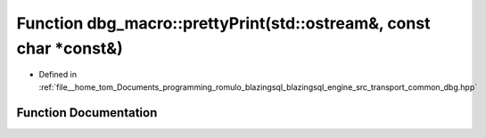 .. _exhale_function_dbg_8hpp_1aa9fdf7314d3ed417ce417e2d54d94b3e:

Function dbg_macro::prettyPrint(std::ostream&, const char \*const&)
===================================================================

- Defined in :ref:`file__home_tom_Documents_programming_romulo_blazingsql_blazingsql_engine_src_transport_common_dbg.hpp`


Function Documentation
----------------------


.. doxygenfunction:: dbg_macro::prettyPrint(std::ostream&, const char *const&)
